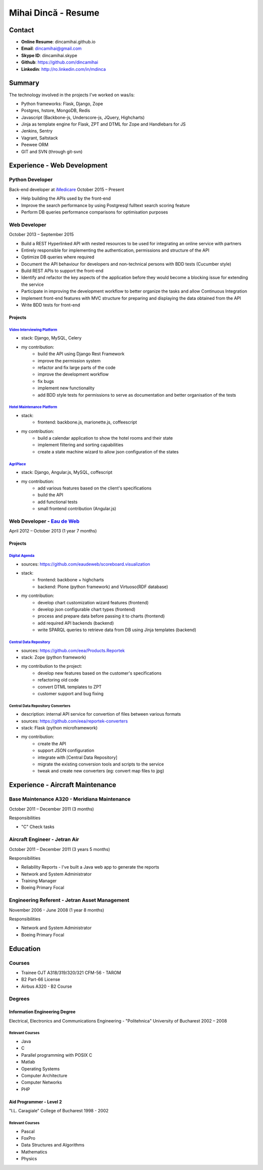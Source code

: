 Mihai Dincă - Resume
====================


Contact
-------

- **Online Resume**: dincamihai.github.io
- **Email**: dincamihai@gmail.com
- **Skype ID**: dincamihai.skype
- **Github**: https://github.com/dincamihai
- **Linkedin**: http://ro.linkedin.com/in/mdinca


Summary
-------

The technology involved in the projects I've worked on was/is:

* Python frameworks: Flask, Django, Zope
* Postgres, hstore, MongoDB, Redis
* Javascript (Backbone-js, Underscore-js, JQuery, Highcharts)
* Jinja as template engine for Flask, ZPT and DTML for Zope and Handlebars for JS
* Jenkins, Sentry
* Vagrant, Saltstack
* Peewee ORM
* GIT and SVN (through git-svn)


Experience - Web Development
----------------------------

Python Developer
^^^^^^^^^^^^^^^^
Back-end developer at  `iMedicare <https://imedicare.com/>`_ October 2015 – Present

* Help building the APIs used by the front-end
* Improve the search performance by using Postgresql fulltext search scoring feature
* Perform DB queries performance comparisons for optimisation purposes

Web Developer
^^^^^^^^^^^^^
October 2013 – September 2015

* Build a REST Hyperlinked API with nested resources to be used for integrating an online service with partners
* Entirely responsible for implementing the authentication, permissions and structure of the API
* Optimize DB queries where required
* Document the API behaviour for developers and non-technical persons with BDD tests (Cucumber style)
* Build REST APIs to support the front-end
* Identify and refactor the key aspects of the application before they would become a blocking issue for extending the service
* Participate in improving the development workflow to better organize the tasks and allow Continuous Integration
* Implement front-end features with MVC structure for preparing and displaying the data obtained from the API
* Write BDD tests for front-end

Projects
""""""""

`Video Interviewing Platform <http://viasto.com>`_
**************************************************
* stack: Django, MySQL, Celery
* my contribution:
   - build the API using Django Rest Framework
   - improve the permission system
   - refactor and fix large parts of the code
   - improve the development workflow
   - fix bugs
   - implement new functionality
   - add BDD style tests for permissions to serve as documentation and better organisation of the tests


`Hotel Maintenance Platform <http://roomchecking.com>`_
*******************************************************
* stack:
   - frontend: backbone.js, marionette.js, coffeescript
* my contribution:
   - build a calendar application to show the hotel rooms and their state
   - implement filtering and sorting capabilities
   - create a state machine wizard to allow json configuration of the states


`AgriPlace <http://www.agriplace.org>`_
***************************************
* stack: Django, Angular.js, MySQL, coffescript
* my contribution:
    *  add various features based on the client's specifications
    * build the API
    * add functional tests
    * small frontend contribution (Angular.js)

Web Developer - `Eau de Web <http://www.eaudeweb.ro/>`_
^^^^^^^^^^^^^^^^^^^^^^^^^^^^^^^^^^^^^^^^^^^^^^^^^^^^^^^
April 2012 – October 2013 (1 year 7 months)

Projects
""""""""

`Digital Agenda <http://digital-agenda-data.eu/>`_
**************************************************
* sources: https://github.com/eaudeweb/scoreboard.visualization
* stack:
    * frontend: backbone + highcharts
    * backend: Plone (python framework) and Virtuoso(RDF database)
* my contribution:
    * develop chart customization wizard features (frontend)
    * develop json configurable chart types (frontend)
    * process and prepare data before passing it to charts (frontend)
    * add required API backends (backend)
    * write SPARQL queries to retrieve data from DB using Jinja templates (backend)

`Central Data Repository <http://cdr.eionet.europa.eu/>`_
*********************************************************
* sources: https://github.com/eea/Products.Reportek
* stack: Zope (python framework)
* my contribution to the project:
    * develop new features based on the customer's specifications
    * refactoring old code
    * convert DTML templates to ZPT
    * customer support and bug fixing

Central Data Repository Converters
**********************************
* description: internal API service for convertion of files between various formats
* sources: https://github.com/eea/reportek-converters
* stack: Flask (python microframework)
* my contribution:
    * create the API
    * support JSON configuration
    * integrate with [Central Data Repository]
    * migrate the existing conversion tools and scripts to the service
    * tweak and create new converters (eg: convert map files to jpg)


Experience - Aircraft Maintenance
---------------------------------

Base Maintenance A320 - Meridiana Maintenance
^^^^^^^^^^^^^^^^^^^^^^^^^^^^^^^^^^^^^^^^^^^^^
October 2011 – December 2011 (3 months)

Responsibilities

* "C" Check tasks

Aircraft Engineer - Jetran Air
^^^^^^^^^^^^^^^^^^^^^^^^^^^^^^
October 2011 – December 2011 (3 years 5 months)

Responsibilities

* Reliability Reports - I've built a Java web app to generate the reports
* Network and System Administrator
* Training Manager
* Boeing Primary Focal

Engineering Referent - Jetran Asset Management
^^^^^^^^^^^^^^^^^^^^^^^^^^^^^^^^^^^^^^^^^^^^^^
November 2006 - June 2008 (1 year 8 months)

Responsibilities

* Network and System Administrator
* Boeing Primary Focal


Education
---------

Courses
^^^^^^^

* Trainee OJT A318/319/320/321 CFM-56 - TAROM
* B2 Part-66 License
* Airbus A320 - B2 Course

Degrees
^^^^^^^

Information Engineering Degree
""""""""""""""""""""""""""""""
Electrical, Electronics and Communications Engineering - "Politehnica" University of Bucharest
2002 – 2008

Relevant Courses
****************

* Java
* C
* Parallel programming with POSIX C
* Matlab
* Operating Systems
* Computer Architecture
* Computer Networks
* PHP


Aid Programmer - Level 2
""""""""""""""""""""""""
"I.L. Caragiale" College of Bucharest
1998 - 2002

Relevant Courses
****************

* Pascal
* FoxPro
* Data Structures and Algorithms
* Mathematics
* Physics
